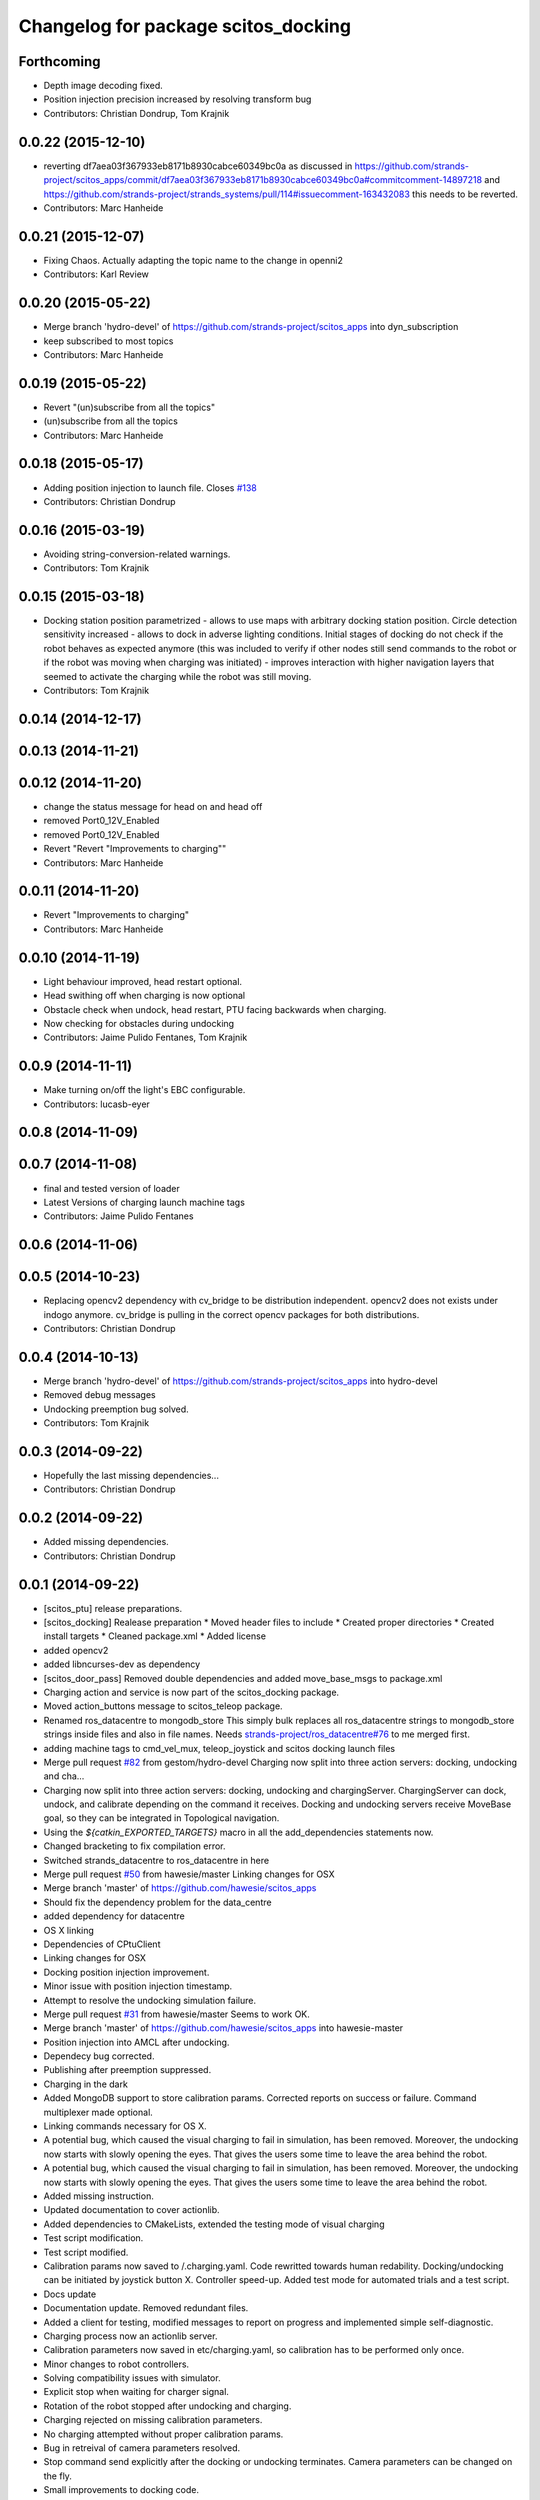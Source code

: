 ^^^^^^^^^^^^^^^^^^^^^^^^^^^^^^^^^^^^
Changelog for package scitos_docking
^^^^^^^^^^^^^^^^^^^^^^^^^^^^^^^^^^^^

Forthcoming
-----------
* Depth image decoding fixed.
* Position injection precision increased by resolving transform bug
* Contributors: Christian Dondrup, Tom Krajnik

0.0.22 (2015-12-10)
-------------------
* reverting df7aea03f367933eb8171b8930cabce60349bc0a
  as discussed in https://github.com/strands-project/scitos_apps/commit/df7aea03f367933eb8171b8930cabce60349bc0a#commitcomment-14897218 and https://github.com/strands-project/strands_systems/pull/114#issuecomment-163432083 this needs to be reverted.
* Contributors: Marc Hanheide

0.0.21 (2015-12-07)
-------------------
* Fixing Chaos.
  Actually adapting the topic name to the change in openni2
* Contributors: Karl Review

0.0.20 (2015-05-22)
-------------------
* Merge branch 'hydro-devel' of https://github.com/strands-project/scitos_apps into dyn_subscription
* keep subscribed to most topics
* Contributors: Marc Hanheide

0.0.19 (2015-05-22)
-------------------
* Revert "(un)subscribe from all the topics"
* (un)subscribe from all the topics
* Contributors: Marc Hanheide

0.0.18 (2015-05-17)
-------------------
* Adding position injection to launch file.
  Closes `#138 <https://github.com/strands-project/scitos_apps/issues/138>`_
* Contributors: Christian Dondrup

0.0.16 (2015-03-19)
-------------------
* Avoiding string-conversion-related warnings.
* Contributors: Tom Krajnik

0.0.15 (2015-03-18)
-------------------
* Docking station position parametrized - allows to use maps with arbitrary docking station position. Circle detection sensitivity increased - allows to dock in adverse lighting conditions. Initial stages of docking do not check if the robot behaves as expected anymore (this was included to verify if other nodes still send commands to the robot or if the robot was moving when charging was initiated) - improves interaction with higher navigation layers that seemed to activate the charging while the robot was still moving.
* Contributors: Tom Krajnik

0.0.14 (2014-12-17)
-------------------

0.0.13 (2014-11-21)
-------------------

0.0.12 (2014-11-20)
-------------------
* change the status message for head on and head off
* removed Port0_12V_Enabled
* removed Port0_12V_Enabled
* Revert "Revert "Improvements to charging""
* Contributors: Marc Hanheide

0.0.11 (2014-11-20)
-------------------
* Revert "Improvements to charging"
* Contributors: Marc Hanheide

0.0.10 (2014-11-19)
-------------------
* Light behaviour improved, head restart optional.
* Head swithing off when charging is now optional
* Obstacle check when undock, head restart, PTU facing backwards when charging.
* Now checking for obstacles during undocking
* Contributors: Jaime Pulido Fentanes, Tom Krajnik

0.0.9 (2014-11-11)
------------------
* Make turning on/off the light's EBC configurable.
* Contributors: lucasb-eyer

0.0.8 (2014-11-09)
------------------

0.0.7 (2014-11-08)
------------------
* final and tested version of loader
* Latest Versions of charging launch machine tags
* Contributors: Jaime Pulido Fentanes

0.0.6 (2014-11-06)
------------------

0.0.5 (2014-10-23)
------------------
* Replacing opencv2 dependency with cv_bridge to be distribution independent.
  opencv2 does not exists under indogo anymore. cv_bridge is pulling in the correct opencv packages for both distributions.
* Contributors: Christian Dondrup

0.0.4 (2014-10-13)
------------------
* Merge branch 'hydro-devel' of https://github.com/strands-project/scitos_apps into hydro-devel
* Removed debug messages
* Undocking preemption bug solved.
* Contributors: Tom Krajnik

0.0.3 (2014-09-22)
------------------
* Hopefully the last missing dependencies...
* Contributors: Christian Dondrup

0.0.2 (2014-09-22)
------------------
* Added missing dependencies.
* Contributors: Christian Dondrup

0.0.1 (2014-09-22)
------------------
* [scitos_ptu] release preparations.
* [scitos_docking] Realease preparation
  * Moved header files to include
  * Created proper directories
  * Created install targets
  * Cleaned package.xml
  * Added license
* added opencv2
* added libncurses-dev as dependency
* [scitos_door_pass] Removed double dependencies and added move_base_msgs to package.xml
* Charging action and service is now part of the scitos_docking package.
* Moved action_buttons message to scitos_teleop package.
* Renamed ros_datacentre to mongodb_store
  This simply bulk replaces all ros_datacentre strings to mongodb_store strings inside files and also in file names.
  Needs `strands-project/ros_datacentre#76 <https://github.com/strands-project/ros_datacentre/issues/76>`_ to me merged first.
* adding machine tags to cmd_vel_mux, teleop_joystick and scitos docking launch files
* Merge pull request `#82 <https://github.com/strands-project/scitos_apps/issues/82>`_ from gestom/hydro-devel
  Charging now split into three action servers: docking, undocking and cha...
* Charging now split into three action servers: docking, undocking and chargingServer. ChargingServer can dock, undock, and calibrate depending on the command it receives. Docking and undocking servers receive MoveBase goal, so they can be integrated in Topological navigation.
* Using the `${catkin_EXPORTED_TARGETS}` macro in all the add_dependencies statements now.
* Changed bracketing to fix compilation error.
* Switched strands_datacentre to ros_datacentre in here
* Merge pull request `#50 <https://github.com/strands-project/scitos_apps/issues/50>`_ from hawesie/master
  Linking changes for OSX
* Merge branch 'master' of https://github.com/hawesie/scitos_apps
* Should fix the dependency problem for the data_centre
* added dependency for datacentre
* OS X linking
* Dependencies of CPtuClient
* Linking changes for OSX
* Docking position injection improvement.
* Minor issue with position injection timestamp.
* Attempt to resolve the undocking simulation failure.
* Merge pull request `#31 <https://github.com/strands-project/scitos_apps/issues/31>`_ from hawesie/master
  Seems to work OK.
* Merge branch 'master' of https://github.com/hawesie/scitos_apps into hawesie-master
* Position injection into AMCL after undocking.
* Dependecy bug corrected.
* Publishing after preemption suppressed.
* Charging in the dark
* Added MongoDB support to store calibration params. Corrected reports on success or failure. Command multiplexer made optional.
* Linking commands necessary for OS X.
* A potential bug, which caused the visual charging to fail in simulation, has been removed. Moreover, the undocking now starts with slowly opening the eyes. That gives the users some time to leave the area behind the robot.
* A potential bug, which caused the visual charging to fail in simulation, has been removed. Moreover, the undocking now starts with slowly opening the eyes. That gives the users some time to leave the area behind the robot.
* Added missing instruction.
* Updated documentation to cover actionlib.
* Added dependencies to CMakeLists, extended the testing mode of visual charging
* Test script modification.
* Test script modified.
* Calibration params now saved to /.charging.yaml. Code rewritted towards human redability. Docking/undocking can be initiated by joystick button X. Controller speed-up. Added test mode for automated trials and a test script.
* Docs update
* Documentation update.
  Removed redundant files.
* Added a client for testing, modified messages to report on progress and implemented simple self-diagnostic.
* Charging process now an actionlib server.
* Calibration parameters now saved in etc/charging.yaml, so calibration has to be performed only once.
* Minor changes to robot controllers.
* Solving compatibility issues with simulator.
* Explicit stop when waiting for charger signal.
* Rotation of the robot stopped after undocking and charging.
* Charging rejected on missing calibration parameters.
* No charging attempted without proper calibration params.
* Bug in retreival of camera parameters resolved.
* Stop command send explicitly after the docking or undocking terminates.
  Camera parameters can be changed on the fly.
* Small improvements to docking code.
* CMalelist improved to conform with source name change.
* Image processing now running on monochromatic image.
* Towards compatibility with the MORSE simulator:
  1) Listening to Battery state rather than Charging status.
  2) Image processing modified to include alpha channel processing.x
* Documentation added.
* Undocking + improvements to increase docking success rate.
* Added a robot station label.
  Updated a readme file.
* rosdep fixed for gsl
* Added gsl find and linking for compile on osx.
* fixed a renaming bug.
* Some urgent restructuring and adding of dependencies to make it build again.
* command now precedes timeout
* Solving compilation issues with scitos_messages.
* Cleanup.
* First verstion of the docking.
* Contributors: BFALacerda, Bruno Lacerda, Christian Dondrup, Computing, Jaime Pulido Fentanes, Marc Hanheide, Nick Hawes, Tom Krajnik, Tomas Krajnik, cdondrup, strands
